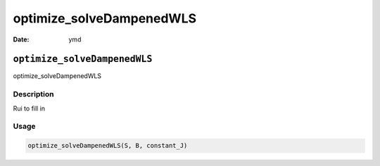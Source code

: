 =========================
optimize_solveDampenedWLS
=========================

:Date: ymd

``optimize_solveDampenedWLS``
=============================

optimize_solveDampenedWLS

Description
-----------

Rui to fill in

Usage
-----

.. code:: r

   optimize_solveDampenedWLS(S, B, constant_J)

